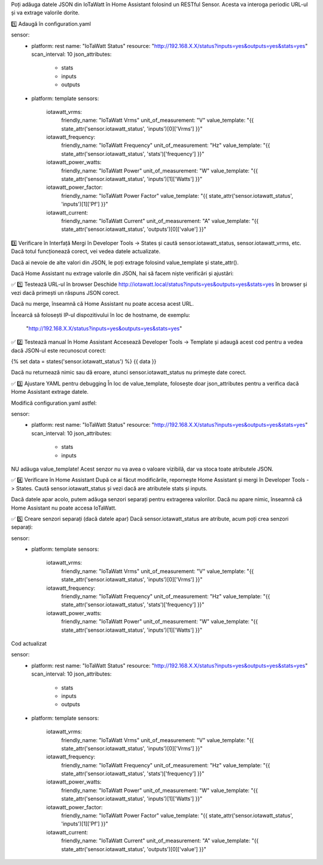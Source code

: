 
Poți adăuga datele JSON din IoTaWatt în Home Assistant folosind un RESTful Sensor. Acesta va interoga periodic URL-ul și va extrage valorile dorite.

1️⃣ Adaugă în configuration.yaml


sensor:
  - platform: rest
    name: "IoTaWatt Status"
    resource: "http://192.168.X.X/status?inputs=yes&outputs=yes&stats=yes"
    scan_interval: 10
    json_attributes:
      - stats
      - inputs
      - outputs

  - platform: template
    sensors:
      iotawatt_vrms:
        friendly_name: "IoTaWatt Vrms"
        unit_of_measurement: "V"
        value_template: "{{ state_attr('sensor.iotawatt_status', 'inputs')[0]['Vrms'] }}"

      iotawatt_frequency:
        friendly_name: "IoTaWatt Frequency"
        unit_of_measurement: "Hz"
        value_template: "{{ state_attr('sensor.iotawatt_status', 'stats')['frequency'] }}"

      iotawatt_power_watts:
        friendly_name: "IoTaWatt Power"
        unit_of_measurement: "W"
        value_template: "{{ state_attr('sensor.iotawatt_status', 'inputs')[1]['Watts'] }}"

      iotawatt_power_factor:
        friendly_name: "IoTaWatt Power Factor"
        value_template: "{{ state_attr('sensor.iotawatt_status', 'inputs')[1]['Pf'] }}"

      iotawatt_current:
        friendly_name: "IoTaWatt Current"
        unit_of_measurement: "A"
        value_template: "{{ state_attr('sensor.iotawatt_status', 'outputs')[0]['value'] }}"


3️⃣ Verificare în Interfață
Mergi în Developer Tools -> States și caută sensor.iotawatt_status, sensor.iotawatt_vrms, etc. Dacă totul funcționează corect, vei vedea datele actualizate.

Dacă ai nevoie de alte valori din JSON, le poți extrage folosind value_template și state_attr().

Dacă Home Assistant nu extrage valorile din JSON, hai să facem niște verificări și ajustări:


✅ 1️⃣ Testează URL-ul în browser
Deschide http://iotawatt.local/status?inputs=yes&outputs=yes&stats=yes în browser și vezi dacă primești un răspuns JSON corect.

Dacă nu merge, înseamnă că Home Assistant nu poate accesa acest URL. 

Încearcă să folosești IP-ul dispozitivului în loc de hostname, de exemplu:

 "http://192.168.X.X/status?inputs=yes&outputs=yes&stats=yes"

✅ 2️⃣ Testează manual în Home Assistant
Accesează Developer Tools -> Template și adaugă acest cod pentru a vedea dacă JSON-ul este recunoscut corect:


{% set data = states('sensor.iotawatt_status') %}
{{ data }}

Dacă nu returnează nimic sau dă eroare, atunci sensor.iotawatt_status nu primește date corect.

✅ 3️⃣ Ajustare YAML pentru debugging
În loc de value_template, folosește doar json_attributes pentru a verifica dacă Home Assistant extrage datele.

Modifică configuration.yaml astfel:


sensor:
  - platform: rest
    name: "IoTaWatt Status"
    resource: "http://192.168.X.X/status?inputs=yes&outputs=yes&stats=yes"
    scan_interval: 10
    json_attributes:
      - stats
      - inputs

NU adăuga value_template! Acest senzor nu va avea o valoare vizibilă, dar va stoca toate atributele JSON.


✅ 4️⃣ Verificare în Home Assistant
După ce ai făcut modificările, repornește Home Assistant și mergi în Developer Tools -> States.
Caută sensor.iotawatt_status și vezi dacă are atributele stats și inputs.

Dacă datele apar acolo, putem adăuga senzori separați pentru extragerea valorilor. Dacă nu apare nimic, înseamnă că Home Assistant nu poate accesa IoTaWatt.

✅ 5️⃣ Creare senzori separați (dacă datele apar)
Dacă sensor.iotawatt_status are atribute, acum poți crea senzori separați:


sensor:
  - platform: template
    sensors:
      iotawatt_vrms:
        friendly_name: "IoTaWatt Vrms"
        unit_of_measurement: "V"
        value_template: "{{ state_attr('sensor.iotawatt_status', 'inputs')[0]['Vrms'] }}"

      iotawatt_frequency:
        friendly_name: "IoTaWatt Frequency"
        unit_of_measurement: "Hz"
        value_template: "{{ state_attr('sensor.iotawatt_status', 'stats')['frequency'] }}"

      iotawatt_power_watts:
        friendly_name: "IoTaWatt Power"
        unit_of_measurement: "W"
        value_template: "{{ state_attr('sensor.iotawatt_status', 'inputs')[1]['Watts'] }}"


Cod actualizat

sensor:
  - platform: rest
    name: "IoTaWatt Status"
    resource: "http://192.168.X.X/status?inputs=yes&outputs=yes&stats=yes"
    scan_interval: 10
    json_attributes:
      - stats
      - inputs
      - outputs

  - platform: template
    sensors:
      iotawatt_vrms:
        friendly_name: "IoTaWatt Vrms"
        unit_of_measurement: "V"
        value_template: "{{ state_attr('sensor.iotawatt_status', 'inputs')[0]['Vrms'] }}"

      iotawatt_frequency:
        friendly_name: "IoTaWatt Frequency"
        unit_of_measurement: "Hz"
        value_template: "{{ state_attr('sensor.iotawatt_status', 'stats')['frequency'] }}"

      iotawatt_power_watts:
        friendly_name: "IoTaWatt Power"
        unit_of_measurement: "W"
        value_template: "{{ state_attr('sensor.iotawatt_status', 'inputs')[1]['Watts'] }}"

      iotawatt_power_factor:
        friendly_name: "IoTaWatt Power Factor"
        value_template: "{{ state_attr('sensor.iotawatt_status', 'inputs')[1]['Pf'] }}"

      iotawatt_current:
        friendly_name: "IoTaWatt Current"
        unit_of_measurement: "A"
        value_template: "{{ state_attr('sensor.iotawatt_status', 'outputs')[0]['value'] }}"







